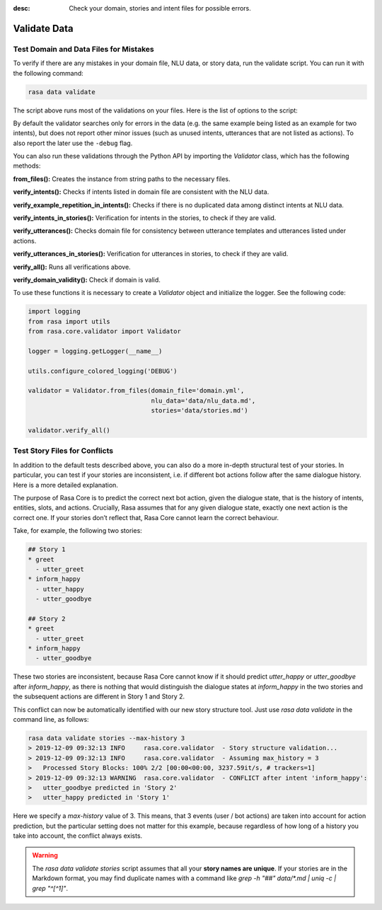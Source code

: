 :desc: Check your domain, stories and intent files for possible errors.

.. _validate-files:

Validate Data
=============

.. edit-link::


Test Domain and Data Files for Mistakes
---------------------------------------

To verify if there are any mistakes in your domain file, NLU data, or story data, run the validate script.
You can run it with the following command:

.. code-block:: bash

  rasa data validate

The script above runs most of the validations on your files. Here is the list of options to
the script:

.. program-output:: rasa data validate --help

By default the validator searches only for errors in the data (e.g. the same
example being listed as an example for two intents), but does not report other
minor issues (such as unused intents, utterances that are not listed as
actions). To also report the later use the ``-debug`` flag.

You can also run these validations through the Python API by importing the `Validator` class,
which has the following methods:

**from_files():** Creates the instance from string paths to the necessary files.

**verify_intents():** Checks if intents listed in domain file are consistent with the NLU data.

**verify_example_repetition_in_intents():** Checks if there is no duplicated data among distinct intents at NLU data.

**verify_intents_in_stories():** Verification for intents in the stories, to check if they are valid.

**verify_utterances():** Checks domain file for consistency between utterance templates and utterances listed under
actions.

**verify_utterances_in_stories():** Verification for utterances in stories, to check if they are valid.

**verify_all():** Runs all verifications above.

**verify_domain_validity():** Check if domain is valid.

To use these functions it is necessary to create a `Validator` object and initialize the logger. See the following code:

.. code-block:: python

  import logging
  from rasa import utils
  from rasa.core.validator import Validator

  logger = logging.getLogger(__name__)

  utils.configure_colored_logging('DEBUG')

  validator = Validator.from_files(domain_file='domain.yml',
                                   nlu_data='data/nlu_data.md',
                                   stories='data/stories.md')

  validator.verify_all()


Test Story Files for Conflicts
------------------------------

In addition to the default tests described above, you can also do a more in-depth structural test of your stories.
In particular, you can test if your stories are inconsistent, i.e. if different bot actions follow after the same dialogue history.
Here is a more detailed explanation.

The purpose of Rasa Core is to predict the correct next bot action, given the dialogue state, that is the history of intents, entities, slots, and actions.
Crucially, Rasa assumes that for any given dialogue state, exactly one next action is the correct one.
If your stories don’t reflect that, Rasa Core cannot learn the correct behaviour.

Take, for example, the following two stories:

.. code-block:: md

  ## Story 1
  * greet
    - utter_greet
  * inform_happy
    - utter_happy
    - utter_goodbye

  ## Story 2
  * greet
    - utter_greet
  * inform_happy
    - utter_goodbye

These two stories are inconsistent, because Rasa Core cannot know if it should predict `utter_happy` or `utter_goodbye` after `inform_happy`, as there is nothing that would distinguish the dialogue states at `inform_happy` in the two stories and the subsequent actions are different in Story 1 and Story 2.

This conflict can now be automatically identified with our new story structure tool.
Just use `rasa data validate` in the command line, as follows:

.. code-block:: bash

  rasa data validate stories --max-history 3
  > 2019-12-09 09:32:13 INFO     rasa.core.validator  - Story structure validation...
  > 2019-12-09 09:32:13 INFO     rasa.core.validator  - Assuming max_history = 3
  >   Processed Story Blocks: 100% 2/2 [00:00<00:00, 3237.59it/s, # trackers=1]
  > 2019-12-09 09:32:13 WARNING  rasa.core.validator  - CONFLICT after intent 'inform_happy':
  >   utter_goodbye predicted in 'Story 2'
  >   utter_happy predicted in 'Story 1'

Here we specify a `max-history` value of 3.
This means, that 3 events (user / bot actions) are taken into account for action prediction, but the particular setting does not matter for this example, because regardless of how long of a history you take into account, the conflict always exists.

.. warning::
    The `rasa data validate stories` script assumes that all your **story names are unique**.
    If your stories are in the Markdown format, you may find duplicate names with a command like
    `grep -h "##" data/*.md | uniq -c | grep "^[^1]"`.
